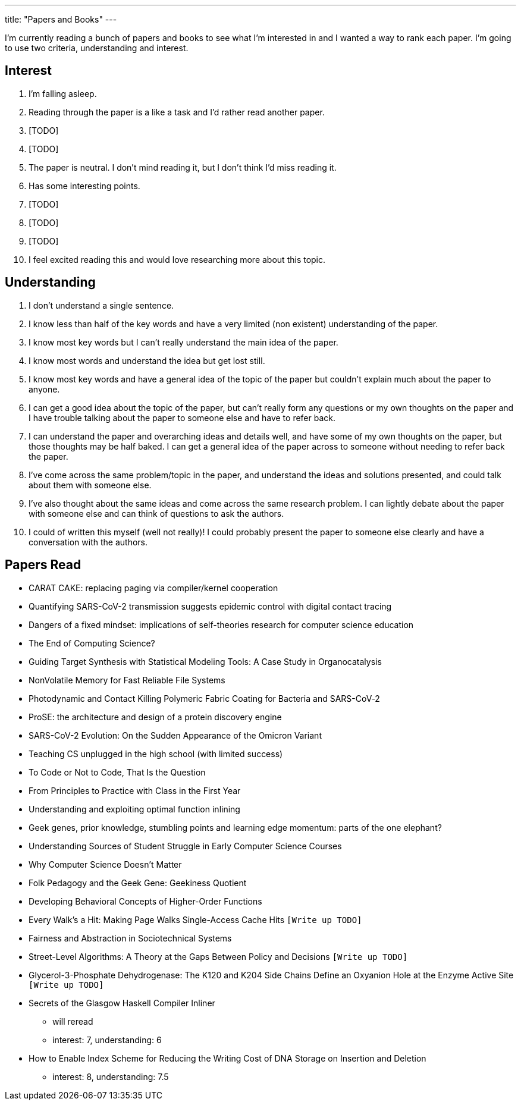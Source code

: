 ---
title: "Papers and Books"
---

I'm currently reading a bunch of papers and books to see what I'm interested in and I wanted a way to rank each paper. I'm going to use two criteria, understanding and interest. 

== Interest
1. I'm falling asleep.
2. Reading through the paper is a like a task and I'd rather read another paper.
3. [TODO]
4. [TODO]
5. The paper is neutral. I don't mind reading it, but I don't think I'd miss reading it.
6. Has some interesting points.
7. [TODO]
8. [TODO]
9. [TODO]
10. I feel excited reading this and would love researching more about this topic.

== Understanding
1. I don't understand a single sentence.
2. I know less than half of the key words and have a very limited (non existent) understanding of the paper.
3. I know most key words but I can't really understand the main idea of the paper.
4. I know most words and understand the idea but get lost still.
5. I know most key words and have a general idea of the topic of the paper but couldn't explain much about the paper to anyone.
6. I can get a good idea about the topic of the paper, but can't really form any questions or my own thoughts on the paper and I have trouble talking about the paper to someone else and have to refer back. 
7. I can understand the paper and overarching ideas and details well, and have some of my own thoughts on the paper, but those thoughts may be half baked. I can get a general idea of the paper across to someone without needing to refer back the paper.
8. I've come across the same problem/topic in the paper, and understand the ideas and solutions presented, and could talk about them with someone else.
9. I've also thought about the same ideas and come across the same research problem. I can lightly debate about the paper with someone else and can think of questions to ask the authors.
10. I could of written this myself (well not really)! I could probably present the paper to someone else clearly and have a conversation with the authors.

== Papers Read
* CARAT CAKE: replacing paging via compiler/kernel cooperation
* Quantifying SARS-CoV-2 transmission suggests epidemic control with digital contact tracing 
* Dangers of a fixed mindset: implications of self-theories research for computer science education
* The End of Computing Science?
* Guiding Target Synthesis with Statistical Modeling Tools: A Case Study in Organocatalysis
* NonVolatile Memory for Fast Reliable File Systems
* Photodynamic and Contact Killing Polymeric Fabric Coating for Bacteria and SARS-CoV‑2
* ProSE: the architecture and design of a protein discovery engine
* SARS-CoV-2 Evolution: On the Sudden Appearance of the Omicron Variant
* Teaching CS unplugged in the high school (with limited success)
* To Code or Not to Code, That Is the Question
* From Principles to Practice with Class in the First Year
* Understanding and exploiting optimal function inlining
* Geek genes, prior knowledge, stumbling points and learning edge momentum: parts of the one elephant?
* Understanding Sources of Student Struggle in Early Computer Science Courses
* Why Computer Science Doesn't Matter
* Folk Pedagogy and the Geek Gene: Geekiness Quotient
* Developing Behavioral Concepts of Higher-Order Functions
* Every Walk’s a Hit: Making Page Walks Single-Access Cache Hits `[Write up TODO]`
* Fairness and Abstraction in Sociotechnical Systems
* Street-Level Algorithms: A Theory at the Gaps Between Policy and Decisions `[Write up TODO]`
* Glycerol-3-Phosphate Dehydrogenase: The K120 and K204 Side Chains Define an Oxyanion Hole at the Enzyme Active Site `[Write up TODO]`
* Secrets of the Glasgow Haskell Compiler Inliner
** will reread 
** interest: 7, understanding: 6
* How to Enable Index Scheme for Reducing the Writing Cost of DNA Storage on Insertion and Deletion
** interest: 8, understanding: 7.5

